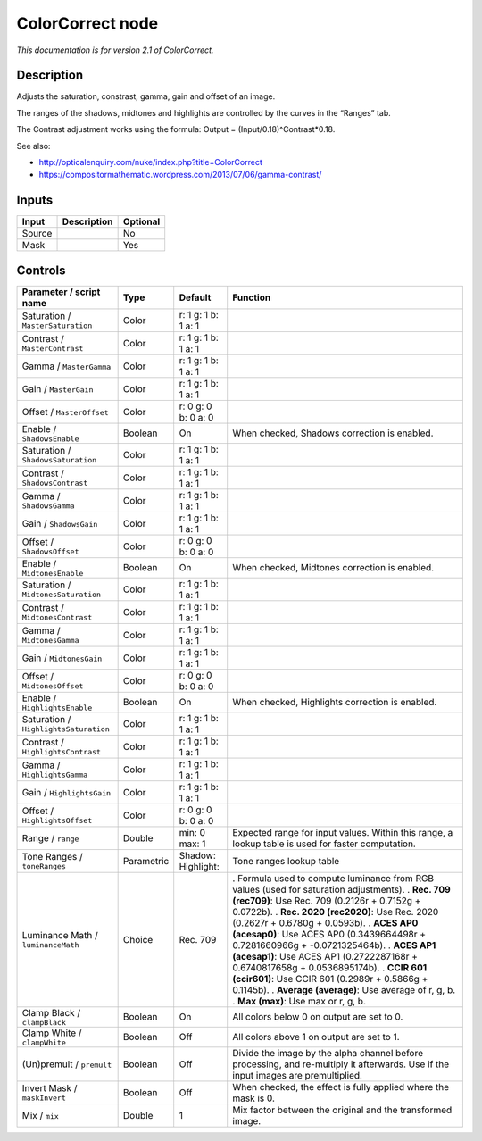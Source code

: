 .. _net.sf.openfx.ColorCorrectPlugin:

ColorCorrect node
=================

|pluginIcon| 

*This documentation is for version 2.1 of ColorCorrect.*

Description
-----------

Adjusts the saturation, constrast, gamma, gain and offset of an image.

The ranges of the shadows, midtones and highlights are controlled by the curves in the “Ranges” tab.

The Contrast adjustment works using the formula: Output = (Input/0.18)^Contrast*0.18.

See also:

- http://opticalenquiry.com/nuke/index.php?title=ColorCorrect

- https://compositormathematic.wordpress.com/2013/07/06/gamma-contrast/

Inputs
------

====== =========== ========
Input  Description Optional
====== =========== ========
Source             No
Mask               Yes
====== =========== ========

Controls
--------

.. tabularcolumns:: |>{\raggedright}p{0.2\columnwidth}|>{\raggedright}p{0.06\columnwidth}|>{\raggedright}p{0.07\columnwidth}|p{0.63\columnwidth}|

.. cssclass:: longtable

===================================== ========== ====================== ==================================================================================================================================
Parameter / script name               Type       Default                Function
===================================== ========== ====================== ==================================================================================================================================
Saturation / ``MasterSaturation``     Color      r: 1 g: 1 b: 1 a: 1     
Contrast / ``MasterContrast``         Color      r: 1 g: 1 b: 1 a: 1     
Gamma / ``MasterGamma``               Color      r: 1 g: 1 b: 1 a: 1     
Gain / ``MasterGain``                 Color      r: 1 g: 1 b: 1 a: 1     
Offset / ``MasterOffset``             Color      r: 0 g: 0 b: 0 a: 0     
Enable / ``ShadowsEnable``            Boolean    On                     When checked, Shadows correction is enabled.
Saturation / ``ShadowsSaturation``    Color      r: 1 g: 1 b: 1 a: 1     
Contrast / ``ShadowsContrast``        Color      r: 1 g: 1 b: 1 a: 1     
Gamma / ``ShadowsGamma``              Color      r: 1 g: 1 b: 1 a: 1     
Gain / ``ShadowsGain``                Color      r: 1 g: 1 b: 1 a: 1     
Offset / ``ShadowsOffset``            Color      r: 0 g: 0 b: 0 a: 0     
Enable / ``MidtonesEnable``           Boolean    On                     When checked, Midtones correction is enabled.
Saturation / ``MidtonesSaturation``   Color      r: 1 g: 1 b: 1 a: 1     
Contrast / ``MidtonesContrast``       Color      r: 1 g: 1 b: 1 a: 1     
Gamma / ``MidtonesGamma``             Color      r: 1 g: 1 b: 1 a: 1     
Gain / ``MidtonesGain``               Color      r: 1 g: 1 b: 1 a: 1     
Offset / ``MidtonesOffset``           Color      r: 0 g: 0 b: 0 a: 0     
Enable / ``HighlightsEnable``         Boolean    On                     When checked, Highlights correction is enabled.
Saturation / ``HighlightsSaturation`` Color      r: 1 g: 1 b: 1 a: 1     
Contrast / ``HighlightsContrast``     Color      r: 1 g: 1 b: 1 a: 1     
Gamma / ``HighlightsGamma``           Color      r: 1 g: 1 b: 1 a: 1     
Gain / ``HighlightsGain``             Color      r: 1 g: 1 b: 1 a: 1     
Offset / ``HighlightsOffset``         Color      r: 0 g: 0 b: 0 a: 0     
Range / ``range``                     Double     min: 0 max: 1          Expected range for input values. Within this range, a lookup table is used for faster computation.
Tone Ranges / ``toneRanges``          Parametric Shadow:   Highlight:   Tone ranges lookup table
Luminance Math / ``luminanceMath``    Choice     Rec. 709               . Formula used to compute luminance from RGB values (used for saturation adjustments).
                                                                        . **Rec. 709 (rec709)**: Use Rec. 709 (0.2126r + 0.7152g + 0.0722b).
                                                                        . **Rec. 2020 (rec2020)**: Use Rec. 2020 (0.2627r + 0.6780g + 0.0593b).
                                                                        . **ACES AP0 (acesap0)**: Use ACES AP0 (0.3439664498r + 0.7281660966g + -0.0721325464b).
                                                                        . **ACES AP1 (acesap1)**: Use ACES AP1 (0.2722287168r + 0.6740817658g + 0.0536895174b).
                                                                        . **CCIR 601 (ccir601)**: Use CCIR 601 (0.2989r + 0.5866g + 0.1145b).
                                                                        . **Average (average)**: Use average of r, g, b.
                                                                        . **Max (max)**: Use max or r, g, b.
Clamp Black / ``clampBlack``          Boolean    On                     All colors below 0 on output are set to 0.
Clamp White / ``clampWhite``          Boolean    Off                    All colors above 1 on output are set to 1.
(Un)premult / ``premult``             Boolean    Off                    Divide the image by the alpha channel before processing, and re-multiply it afterwards. Use if the input images are premultiplied.
Invert Mask / ``maskInvert``          Boolean    Off                    When checked, the effect is fully applied where the mask is 0.
Mix / ``mix``                         Double     1                      Mix factor between the original and the transformed image.
===================================== ========== ====================== ==================================================================================================================================

.. |pluginIcon| image:: net.sf.openfx.ColorCorrectPlugin.png
   :width: 10.0%
